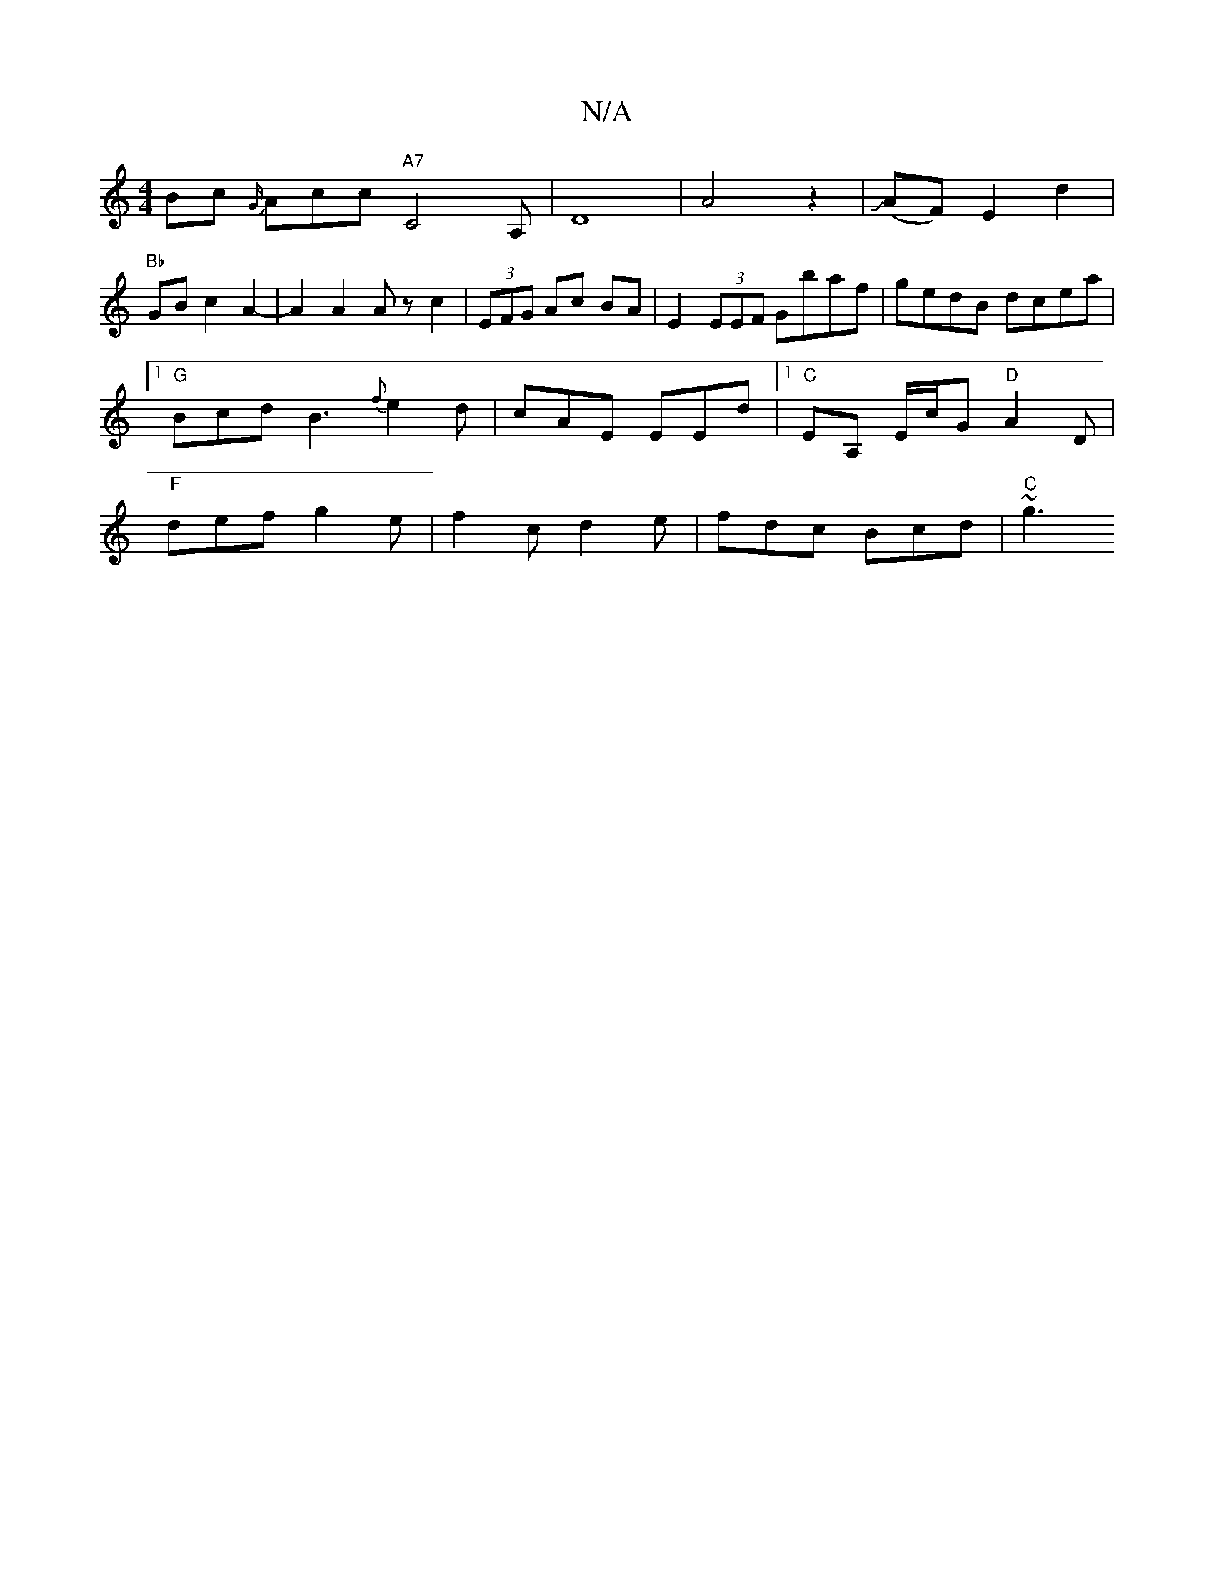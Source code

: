 X:1
T:N/A
M:4/4
R:N/A
K:Cmajor
Bc {G/}Acc "A7"C4A,|D8-|A4z2|J(AF) E2 d2 |
"Bb" GB c2 A2- | A2A2 Az c2 | (3EFG Ac BA |E2(3EEF Gbaf|gedB dcea|[1 "G"BcdB3{f}e2d|cAE EEd|[1"C" EA, E/c/G "D"A2 D | "F"def g2e |f2c d2e | fdc Bcd | "C"~g3 